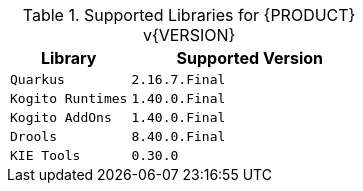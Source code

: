 .Supported Libraries for {PRODUCT} v{VERSION}
[cols="1,2"]
|===
| Library | Supported Version

| `Quarkus`
| `2.16.7.Final`

| `Kogito Runtimes`
| `1.40.0.Final`

| `Kogito AddOns`
| `1.40.0.Final`

| `Drools`
| `8.40.0.Final`

| `KIE Tools`
| `0.30.0`

|===
